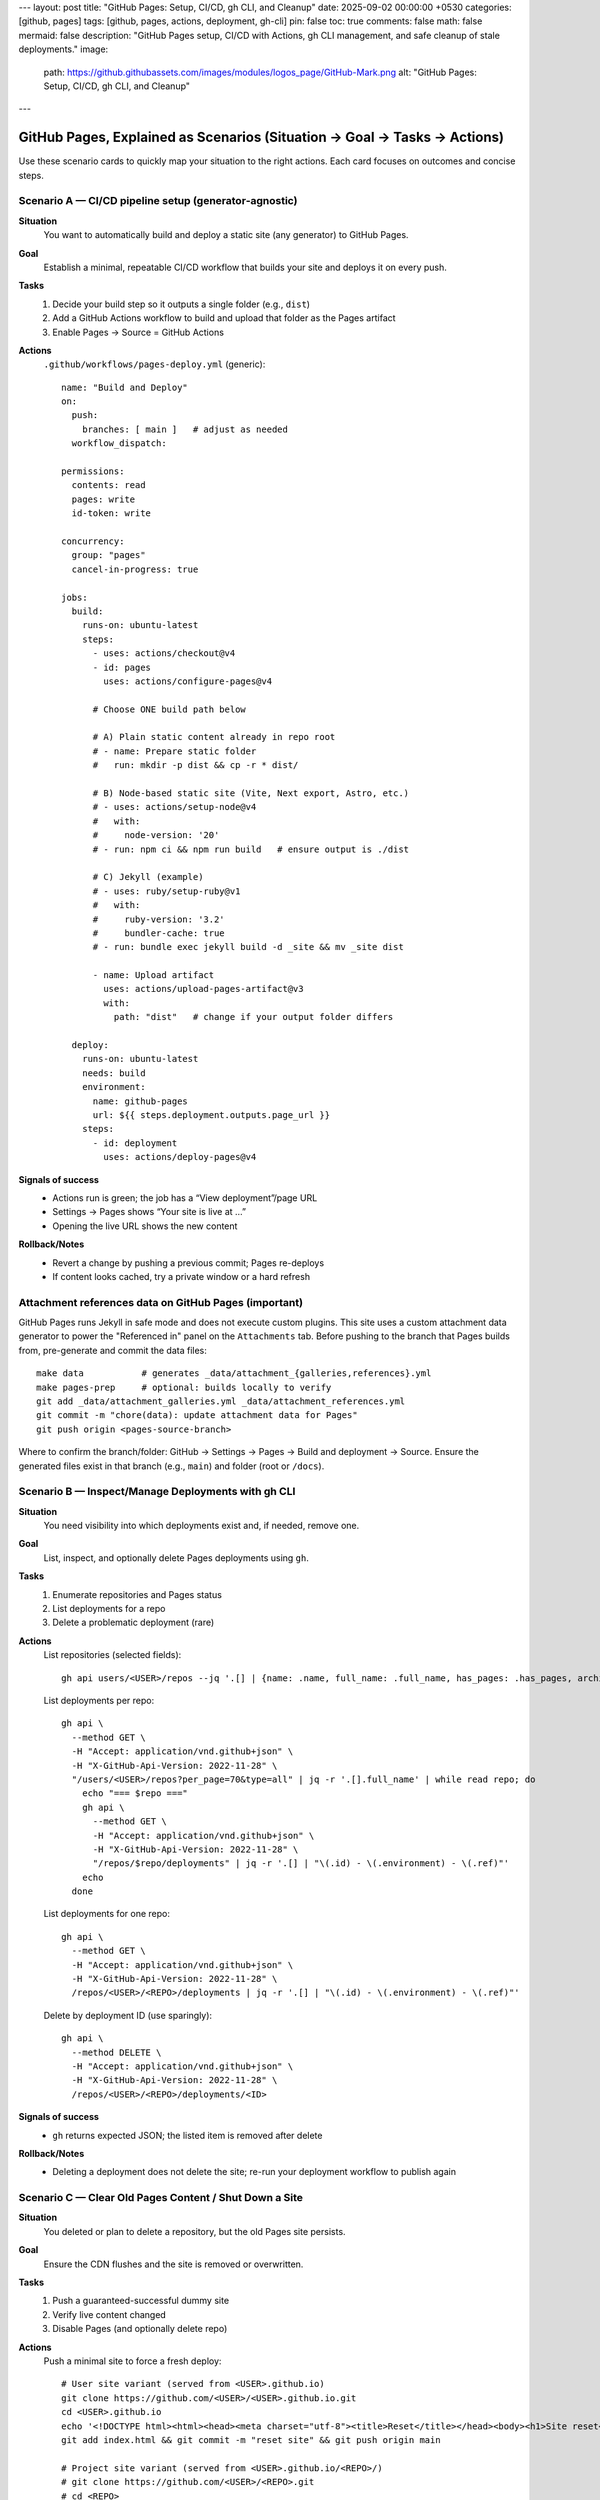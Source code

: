 ---
layout: post
title: "GitHub Pages: Setup, CI/CD, gh CLI, and Cleanup"
date: 2025-09-02 00:00:00 +0530
categories: [github, pages]
tags: [github, pages, actions, deployment, gh-cli]
pin: false
toc: true
comments: false
math: false
mermaid: false
description: "GitHub Pages setup, CI/CD with Actions, gh CLI management, and safe cleanup of stale deployments."
image:
  path: https://github.githubassets.com/images/modules/logos_page/GitHub-Mark.png
  alt: "GitHub Pages: Setup, CI/CD, gh CLI, and Cleanup"
---

GitHub Pages, Explained as Scenarios (Situation → Goal → Tasks → Actions)
===================================================================================

Use these scenario cards to quickly map your situation to the right actions. Each card focuses on outcomes and concise steps.


Scenario A — CI/CD pipeline setup (generator‑agnostic)
--------------------------------------------------------------------------------

**Situation**
  You want to automatically build and deploy a static site (any generator) to GitHub Pages.

**Goal**
  Establish a minimal, repeatable CI/CD workflow that builds your site and deploys it on every push.

**Tasks**
  1. Decide your build step so it outputs a single folder (e.g., ``dist``)
  2. Add a GitHub Actions workflow to build and upload that folder as the Pages artifact
  3. Enable Pages → Source = GitHub Actions

**Actions**
  ``.github/workflows/pages-deploy.yml`` (generic)::

      name: "Build and Deploy"
      on:
        push:
          branches: [ main ]   # adjust as needed
        workflow_dispatch:

      permissions:
        contents: read
        pages: write
        id-token: write

      concurrency:
        group: "pages"
        cancel-in-progress: true

      jobs:
        build:
          runs-on: ubuntu-latest
          steps:
            - uses: actions/checkout@v4
            - id: pages
              uses: actions/configure-pages@v4

            # Choose ONE build path below

            # A) Plain static content already in repo root
            # - name: Prepare static folder
            #   run: mkdir -p dist && cp -r * dist/

            # B) Node-based static site (Vite, Next export, Astro, etc.)
            # - uses: actions/setup-node@v4
            #   with:
            #     node-version: '20'
            # - run: npm ci && npm run build   # ensure output is ./dist

            # C) Jekyll (example)
            # - uses: ruby/setup-ruby@v1
            #   with:
            #     ruby-version: '3.2'
            #     bundler-cache: true
            # - run: bundle exec jekyll build -d _site && mv _site dist

            - name: Upload artifact
              uses: actions/upload-pages-artifact@v3
              with:
                path: "dist"   # change if your output folder differs

        deploy:
          runs-on: ubuntu-latest
          needs: build
          environment:
            name: github-pages
            url: ${{ steps.deployment.outputs.page_url }}
          steps:
            - id: deployment
              uses: actions/deploy-pages@v4

**Signals of success**
  - Actions run is green; the job has a “View deployment”/page URL
  - Settings → Pages shows “Your site is live at …”
  - Opening the live URL shows the new content

**Rollback/Notes**
  - Revert a change by pushing a previous commit; Pages re-deploys
  - If content looks cached, try a private window or a hard refresh


Attachment references data on GitHub Pages (important)
--------------------------------------------------------------------------------

GitHub Pages runs Jekyll in safe mode and does not execute custom plugins. This site uses a custom attachment data generator to power the "Referenced in" panel on the ``Attachments`` tab. Before pushing to the branch that Pages builds from, pre-generate and commit the data files:

::

   make data           # generates _data/attachment_{galleries,references}.yml
   make pages-prep     # optional: builds locally to verify
   git add _data/attachment_galleries.yml _data/attachment_references.yml
   git commit -m "chore(data): update attachment data for Pages"
   git push origin <pages-source-branch>

Where to confirm the branch/folder: GitHub → Settings → Pages → Build and deployment → Source. Ensure the generated files exist in that branch (e.g., ``main``) and folder (root or ``/docs``).


Scenario B — Inspect/Manage Deployments with gh CLI
--------------------------------------------------------------------------------

**Situation**
  You need visibility into which deployments exist and, if needed, remove one.

**Goal**
  List, inspect, and optionally delete Pages deployments using ``gh``.

**Tasks**
  1. Enumerate repositories and Pages status
  2. List deployments for a repo
  3. Delete a problematic deployment (rare)

**Actions**
  List repositories (selected fields)::

      gh api users/<USER>/repos --jq '.[] | {name: .name, full_name: .full_name, has_pages: .has_pages, archived: .archived, disabled: .disabled}'

  List deployments per repo::

      gh api \
        --method GET \
        -H "Accept: application/vnd.github+json" \
        -H "X-GitHub-Api-Version: 2022-11-28" \
        "/users/<USER>/repos?per_page=70&type=all" | jq -r '.[].full_name' | while read repo; do
          echo "=== $repo ==="
          gh api \
            --method GET \
            -H "Accept: application/vnd.github+json" \
            -H "X-GitHub-Api-Version: 2022-11-28" \
            "/repos/$repo/deployments" | jq -r '.[] | "\(.id) - \(.environment) - \(.ref)"'
          echo
        done

  List deployments for one repo::

      gh api \
        --method GET \
        -H "Accept: application/vnd.github+json" \
        -H "X-GitHub-Api-Version: 2022-11-28" \
        /repos/<USER>/<REPO>/deployments | jq -r '.[] | "\(.id) - \(.environment) - \(.ref)"'

  Delete by deployment ID (use sparingly)::

      gh api \
        --method DELETE \
        -H "Accept: application/vnd.github+json" \
        -H "X-GitHub-Api-Version: 2022-11-28" \
        /repos/<USER>/<REPO>/deployments/<ID>

**Signals of success**
  - ``gh`` returns expected JSON; the listed item is removed after delete

**Rollback/Notes**
  - Deleting a deployment does not delete the site; re-run your deployment workflow to publish again


Scenario C — Clear Old Pages Content / Shut Down a Site
--------------------------------------------------------------------------------

**Situation**
  You deleted or plan to delete a repository, but the old Pages site persists.

**Goal**
  Ensure the CDN flushes and the site is removed or overwritten.

**Tasks**
  1. Push a guaranteed-successful dummy site
  2. Verify live content changed
  3. Disable Pages (and optionally delete repo)

**Actions**
  Push a minimal site to force a fresh deploy::

      # User site variant (served from <USER>.github.io)
      git clone https://github.com/<USER>/<USER>.github.io.git
      cd <USER>.github.io
      echo '<!DOCTYPE html><html><head><meta charset="utf-8"><title>Reset</title></head><body><h1>Site reset</h1></body></html>' > index.html
      git add index.html && git commit -m "reset site" && git push origin main

      # Project site variant (served from <USER>.github.io/<REPO>/)
      # git clone https://github.com/<USER>/<REPO>.git
      # cd <REPO>
      # echo '<!DOCTYPE html><html><head><meta charset="utf-8"><title>Reset</title></head><body><h1>Site reset</h1></body></html>' > index.html
      # git add index.html && git commit -m "reset site" && git push origin main

  Then disable Pages (UI) or via API::

      gh api -X DELETE \
        -H "Accept: application/vnd.github+json" \
        -H "X-GitHub-Api-Version: 2022-11-28" \
        /repos/<USER>/<REPO>/pages

**Signals of success**
  - Live site shows new dummy page, then becomes unavailable after disable

**Rollback/Notes**
  - Re-enable Pages anytime and push real content again
  - CDN/browser caching can delay visibility; hard refresh or incognito helps


Scenario D — Pages Looks Out of Sync After a Successful Deploy
--------------------------------------------------------------------------------

**Situation**
  Actions is green, but the live site seems unchanged.

**Goal**
  Confirm deployment source and purge visible cache.

**Tasks**
  1. Verify Settings → Pages → Source = GitHub Actions (or correct branch/folder)
  2. Open the deployment’s “View deployment” URL from Actions
  3. Hard refresh or incognito test

**Actions**
  - Change content in ``index.html`` (e.g., add a version string) and push again
  - Validate the “Visit site” link in Pages settings matches your expected URL

**Signals of success**
  - Live site reflects the new versioned content

**Rollback/Notes**
  - CDN propagation can take minutes; another deploy often invalidates cache faster


Scenario E — Authoring Content that Survives baseurl
--------------------------------------------------------------------------------

**Situation**
  Internal links or assets are breaking under a project site's base path (e.g., ``baseurl: "/<repo>"``).

**Goal**
  Write paths that work both locally and in production.

**Tasks**
  1. Prefer relative paths for images/assets inside posts (e.g., ``attachments/general/...``)
  2. Use live URLs that include the base path when linking between pages

**Actions**
  RST image in a post::

      .. image:: attachments/general/images/repo_icon.png
         :alt: Example

  Internal post links (examples)::

      # User site (https://<user>.github.io):
      * `Home </>`_
      * `Post A </post-a/>`_

      # Project site (https://<user>.github.io/<repo>/):
      * `Home </<repo>/>`_
      * `Post A </<repo>/post-a/>`_

**Signals of success**
  - ``htmlproofer`` (or your checks) pass; images and links resolve on the live site

**Rollback/Notes**
  - Avoid absolute ``/assets/...`` in content; prefer relative paths within posts


Scenario F — User vs Project site quick reference
--------------------------------------------------------------------------------

**User site**
  - Live base URL: ``https://<user>.github.io``
  - Typically no base path (``baseurl: ""``)
  - Link root is ``/``

**Project site**
  - Live base URL: ``https://<user>.github.io/<repo>/``
  - Base path is usually the repo name (``baseurl: "/<repo>"``)
  - Link root is ``/<repo>/``

Scenario G — Custom domain and HTTPS
--------------------------------------------------------------------------------

**Situation**
  You want your site served at a custom domain with HTTPS.

**Goal**
  Connect a custom domain, validate DNS, and enforce HTTPS in Pages settings.

**Tasks**
  1. Add a ``CNAME`` file to the site output with your domain (e.g., ``www.example.com``)
  2. Configure DNS: CNAME for ``www``; ALIAS/ANAME (or A records) for apex
  3. In Settings → Pages, set the custom domain and enable “Enforce HTTPS”

**Actions**
  Add ``CNAME`` to your site source (copied to output)::

      echo 'www.example.com' > CNAME

  DNS guidance::

      # Subdomain (www):
      #   CNAME www → <user>.github.io
      # Apex (example.com):
      #   Prefer ALIAS/ANAME example.com → <user>.github.io
      #   Or A records to GitHub Pages IPs (check GitHub docs for current list)

**Signals of success**
  - Pages shows your custom domain and HTTPS status is “Enforced”

**Rollback/Notes**
  - DNS changes may take time; re-validate domain in Pages settings if needed


Scenario H — PR preview builds (artifacts & Job Summary)
--------------------------------------------------------------------------------

**Situation**
  Reviewers want to preview a PR build without merging.

**Goal**
  Build the site on pull_request, upload the output as an artifact, and link it in the job summary.

**Actions**
  ``.github/workflows/preview.yml`` (excerpt)::

      name: "PR Preview"
      on:
        pull_request:
          branches: [ main ]

      jobs:
        preview:
          runs-on: ubuntu-latest
          steps:
            - uses: actions/checkout@v4
            # build your site to ./dist
            # - uses: actions/setup-node@v4
            # - run: npm ci && npm run build
            - uses: actions/upload-artifact@v4
              with:
                name: site-preview
                path: dist
            - name: Add summary
              run: |
                echo "PR preview artifact: site-preview" >> "$GITHUB_STEP_SUMMARY"

**Notes**
  - Artifacts can be downloaded from the workflow run; they’re ephemeral


Scenario I — Monorepo subdirectory deployments
--------------------------------------------------------------------------------

**Situation**
  Your site lives under a subdirectory in a monorepo (e.g., ``apps/docs``).

**Goal**
  Build from a subdirectory and upload only that output folder as the Pages artifact.

**Actions**
  ``.github/workflows/pages-deploy.yml`` (excerpt)::

      jobs:
        build:
          runs-on: ubuntu-latest
          defaults:
            run:
              working-directory: apps/docs
          steps:
            - uses: actions/checkout@v4
            # build in apps/docs → outputs to apps/docs/dist
            # - uses: actions/setup-node@v4
            # - run: npm ci && npm run build
            - name: Upload artifact
              uses: actions/upload-pages-artifact@v3
              with:
                path: apps/docs/dist

**Notes**
  - Alternatively, ``cd apps/docs`` per step; ensure the artifact path points to the built folder


Scenario J — Cache‑busting and version stamping
--------------------------------------------------------------------------------

**Situation**
  Browsers cache your static assets aggressively.

**Goal**
  Add a short revision id to asset URLs to force cache refresh on deploys.

**Actions**
  Generic approach in CI::

      - name: Compute short rev
        id: rev
        run: echo "rev=$(git rev-parse --short HEAD)" >> $GITHUB_OUTPUT

      - name: Inject rev into HTML
        run: |
          find dist -name '*.html' -print0 | xargs -0 sed -i "s/\[REV\]/${{ steps.rev.outputs.rev }}/g"

  Then author asset URLs like::

      <link rel="stylesheet" href="/assets/site.css?[REV]">
      <script src="/assets/site.js?[REV]"></script>

**Notes**
  - Many frameworks offer built‑in hashing; prefer those when available
